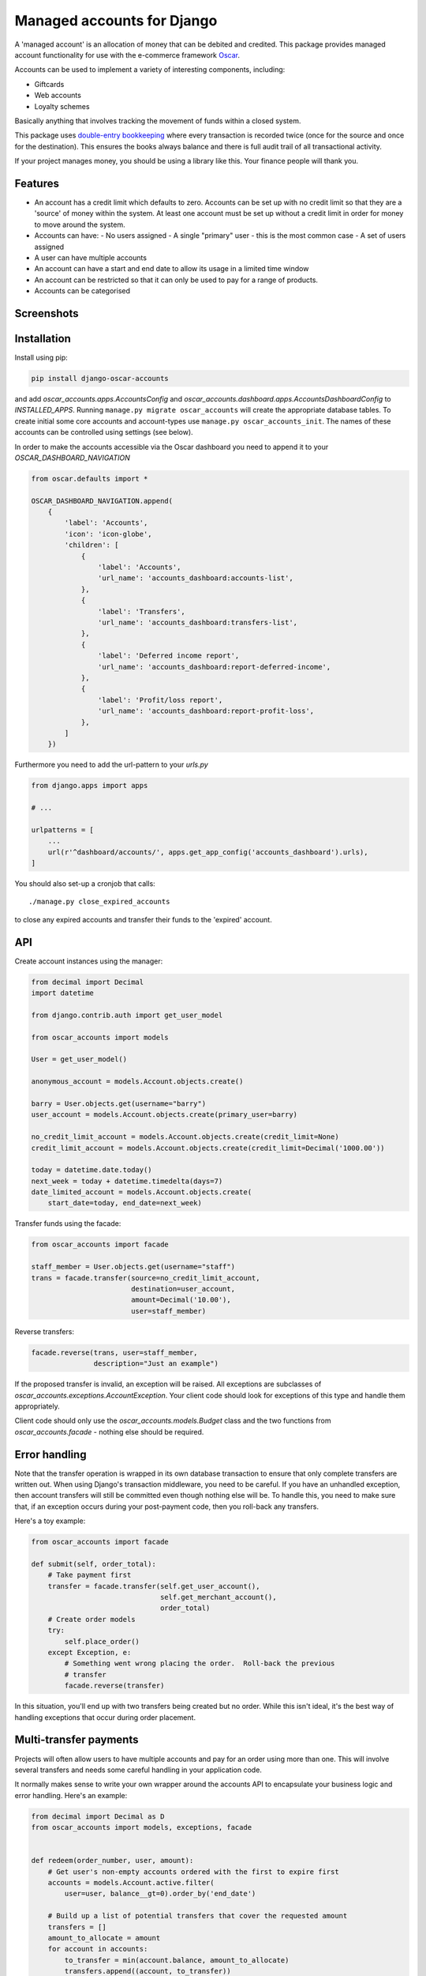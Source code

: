 ===========================
Managed accounts for Django
===========================

A 'managed account' is an allocation of money that can be debited and credited.
This package provides managed account functionality for use with the e-commerce
framework `Oscar`_.

.. _`Oscar`: https://github.com/django-oscar/django-oscar

Accounts can be used to implement a variety of interesting components,
including:

* Giftcards
* Web accounts
* Loyalty schemes

Basically anything that involves tracking the movement of funds within a closed
system.

This package uses `double-entry bookkeeping`_ where every transaction is
recorded twice (once for the source and once for the destination).  This
ensures the books always balance and there is full audit trail of all
transactional activity.

If your project manages money, you should be using a library like this.  Your
finance people will thank you.


.. image:: https://github.com/django-oscar/django-oscar-accounts/workflows/Tests/badge.svg

.. image:: http://codecov.io/github/django-oscar/django-oscar-accounts/coverage.svg?branch=master
    :alt: Coverage
    :target: http://codecov.io/github/django-oscar/django-oscar-accounts?branch=master

.. image:: https://requires.io/github/django-oscar/django-oscar-accounts/requirements.svg?branch=master
     :target: https://requires.io/github/django-oscar/django-oscar-accounts/requirements/?branch=master
     :alt: Requirements Status

.. image:: https://img.shields.io/pypi/v/django-oscar-accounts.svg
    :target: https://pypi.python.org/pypi/django-oscar-accounts/


.. _double-entry bookkeeping: http://en.wikipedia.org/wiki/Double-entry_bookkeeping_system


Features
--------

* An account has a credit limit which defaults to zero.  Accounts can be set up
  with no credit limit so that they are a 'source' of money within the system.
  At least one account must be set up without a credit limit in order for money
  to move around the system.

* Accounts can have:
  - No users assigned
  - A single "primary" user - this is the most common case
  - A set of users assigned

* A user can have multiple accounts

* An account can have a start and end date to allow its usage in a limited time
  window

* An account can be restricted so that it can only be used to pay for a range of
  products.

* Accounts can be categorised

Screenshots
-----------

.. image:: https://github.com/tangentlabs/django-oscar-accounts/raw/master/screenshots/dashboard-accounts.thumb.png
    :alt: Dashboard account list
    :target: https://github.com/tangentlabs/django-oscar-accounts/raw/master/screenshots/dashboard-accounts.png

.. image:: https://github.com/tangentlabs/django-oscar-accounts/raw/master/screenshots/dashboard-form.thumb.png
    :alt: Create new account
    :target: https://github.com/tangentlabs/django-oscar-accounts/raw/master/screenshots/dashboard-form.png

.. image:: https://github.com/tangentlabs/django-oscar-accounts/raw/master/screenshots/dashboard-transfers.thumb.png
    :alt: Dashboard transfer list
    :target: https://github.com/tangentlabs/django-oscar-accounts/raw/master/screenshots/dashboard-transfers.png

.. image:: https://github.com/tangentlabs/django-oscar-accounts/raw/master/screenshots/dashboard-detail.thumb.png
    :alt: Dashboard account detail
    :target: https://github.com/tangentlabs/django-oscar-accounts/raw/master/screenshots/dashboard-detail.png


Installation
------------

Install using pip:

.. code-block:: bash

	pip install django-oscar-accounts

and add `oscar_accounts.apps.AccountsConfig` and `oscar_accounts.dashboard.apps.AccountsDashboardConfig` to `INSTALLED_APPS`.  Running ``manage.py migrate
oscar_accounts`` will create the appropriate database tables. To create initial
some core accounts and account-types use ``manage.py oscar_accounts_init``.
The names of these accounts can be controlled using settings (see below).

In order to make the accounts accessible via the Oscar dashboard you need to
append it to your `OSCAR_DASHBOARD_NAVIGATION`

.. code-block:: python

    from oscar.defaults import *

    OSCAR_DASHBOARD_NAVIGATION.append(
        {
            'label': 'Accounts',
            'icon': 'icon-globe',
            'children': [
                {
                    'label': 'Accounts',
                    'url_name': 'accounts_dashboard:accounts-list',
                },
                {
                    'label': 'Transfers',
                    'url_name': 'accounts_dashboard:transfers-list',
                },
                {
                    'label': 'Deferred income report',
                    'url_name': 'accounts_dashboard:report-deferred-income',
                },
                {
                    'label': 'Profit/loss report',
                    'url_name': 'accounts_dashboard:report-profit-loss',
                },
            ]
        })


Furthermore you need to add the url-pattern to your `urls.py`

.. code-block:: python

    from django.apps import apps

    # ...

    urlpatterns = [
        ...
        url(r'^dashboard/accounts/', apps.get_app_config('accounts_dashboard').urls),
    ]


You should also set-up a cronjob that calls::

    ./manage.py close_expired_accounts

to close any expired accounts and transfer their funds to the 'expired'
account.

API
---

Create account instances using the manager:

.. code-block:: python

    from decimal import Decimal
    import datetime

    from django.contrib.auth import get_user_model

    from oscar_accounts import models

    User = get_user_model()

    anonymous_account = models.Account.objects.create()

    barry = User.objects.get(username="barry")
    user_account = models.Account.objects.create(primary_user=barry)

    no_credit_limit_account = models.Account.objects.create(credit_limit=None)
    credit_limit_account = models.Account.objects.create(credit_limit=Decimal('1000.00'))

    today = datetime.date.today()
    next_week = today + datetime.timedelta(days=7)
    date_limited_account = models.Account.objects.create(
        start_date=today, end_date=next_week)


Transfer funds using the facade:

.. code-block:: python

    from oscar_accounts import facade

    staff_member = User.objects.get(username="staff")
    trans = facade.transfer(source=no_credit_limit_account,
                            destination=user_account,
                            amount=Decimal('10.00'),
                            user=staff_member)

Reverse transfers:

.. code-block:: python

    facade.reverse(trans, user=staff_member,
                   description="Just an example")

If the proposed transfer is invalid, an exception will be raised.  All
exceptions are subclasses of `oscar_accounts.exceptions.AccountException`.
Your client code should look for exceptions of this type and handle them
appropriately.

Client code should only use the `oscar_accounts.models.Budget` class and the
two functions from `oscar_accounts.facade` - nothing else should be required.

Error handling
--------------

Note that the transfer operation is wrapped in its own database transaction to
ensure that only complete transfers are written out.  When using Django's
transaction middleware, you need to be careful.  If you have an unhandled
exception,  then account transfers will still be committed even though nothing
else will be.  To handle this, you need to make sure that, if an exception
occurs during your post-payment code, then you roll-back any transfers.

Here's a toy example:


.. code-block:: python

    from oscar_accounts import facade

    def submit(self, order_total):
        # Take payment first
        transfer = facade.transfer(self.get_user_account(),
                                   self.get_merchant_account(),
                                   order_total)
        # Create order models
        try:
            self.place_order()
        except Exception, e:
            # Something went wrong placing the order.  Roll-back the previous
            # transfer
            facade.reverse(transfer)

In this situation, you'll end up with two transfers being created but no order.
While this isn't ideal, it's the best way of handling exceptions that occur
during order placement.

Multi-transfer payments
-----------------------

Projects will often allow users to have multiple accounts and pay for an order
using more than one.  This will involve several transfers and needs some
careful handling in your application code.

It normally makes sense to write your own wrapper around the accounts API to
encapsulate your business logic and error handling.  Here's an example:


.. code-block:: python

    from decimal import Decimal as D
    from oscar_accounts import models, exceptions, facade


    def redeem(order_number, user, amount):
        # Get user's non-empty accounts ordered with the first to expire first
        accounts = models.Account.active.filter(
            user=user, balance__gt=0).order_by('end_date')

        # Build up a list of potential transfers that cover the requested amount
        transfers = []
        amount_to_allocate = amount
        for account in accounts:
            to_transfer = min(account.balance, amount_to_allocate)
            transfers.append((account, to_transfer))
            amount_to_allocate -= to_transfer
            if amount_to_allocate == D('0.00'):
                break
        if amount_to_allocate > D('0.00'):
            raise exceptions.InsufficientFunds()

        # Execute transfers to some 'Sales' account
        destination = models.Account.objects.get(name="Sales")
        completed_transfers = []
        try:
            for account, amount in transfers:
                transfer = facade.transfer(
                    account, destination, amount, user=user,
                    description="Order %s" % order_number)
                completed_transfers.append(transfer)
        except exceptions.AccountException, transfer_exc:
            # Something went wrong with one of the transfers (possibly a race condition).
            # We try and roll back all completed ones to get us back to a clean state.
            try:
                for transfer in completed_transfers:
                    facade.reverse(transfer)
            except Exception, reverse_exc:
                # Uh oh: No man's land.  We could be left with a partial
                # redemption. This will require an admin to intervene.  Make
                # sure your logger mails admins on error.
                logger.error("Order %s, transfers failed (%s) and reverse failed (%s)",
                             order_number, transfer_exc, reverse_exc)
                logger.exception(reverse_exc)

            # Raise an exception so that your client code can inform the user appropriately.
            raise RedemptionFailed()
        else:
            # All transfers completed ok
            return completed_transfers

As you can see, there is some careful handling of the scenario where not all
transfers can be executed.

If you using Oscar then ensure that you create an `OrderSource` instance for
every transfer (rather than aggregating them all into one).  This will provide
better audit information.  Here's some example code:


.. code-block:: python

    try:
        transfers = api.redeem(order_number, user, total_incl_tax)
    except Exception:
        # Inform user of failed payment
    else:
        for transfer in transfers:
            source_type, __ = SourceType.objects.get_or_create(name="Accounts")
            source = Source(
                source_type=source_type,
                amount_allocated=transfer.amount,
                amount_debited=transfer.amount,
                reference=transfer.reference)
            self.add_payment_source(source)


Core accounts and account types
-------------------------------

A post-syncdb signal will create the common structure for account types and
accounts.  Some names can be controlled with settings, as indicated in
parentheses.

- **Assets**

  - **Sales**

    - Redemptions (`ACCOUNTS_REDEMPTIONS_NAME`) - where money is
      transferred to when an account is used to pay for something.
    - Lapsed (`ACCOUNTS_LAPSED_NAME`) - where money is transferred to
      when an account expires.  This is done by the
      'close_expired_accounts' management command.  The name of this
      account can be set using the `ACCOUNTS_LAPSED_NAME`.

  - **Cash**

    - "Bank" (`ACCOUNTS_BANK_NAME`) - the source account for creating new
      accounts that are paid for by the customer (eg a giftcard).  This
      account will not have a credit limit and will normally have a
      negative balance as money is only transferred out.

  - **Unpaid** - This contains accounts that are used as sources for other
    accounts but aren't paid for by the customer.  For instance, you might
    allow admins to create new accounts in the dashboard.  An account of this
    type will be the source account for the initial transfer.

- **Liabilities**

  - **Deferred income** - This contains customer accounts/giftcards.  You may
    want to create additional account types within this type to categorise
    accounts.

Example transactions
--------------------

Consider the following accounts and account types:

- **Assets**
    - **Sales**
        - Redemptions
        - Lapsed
    - **Cash**
        - Bank
    - **Unpaid**
        - Merchant funded
- **Liabilities**
    - **Deferred income**

Note that all accounts start with a balance of 0 and the sum of all balances
will always be zero.

*A customer purchases a £50 giftcard*

- A new account is created of type 'Deferred income' with an end date - £50 is
  transferred from the Bank to this new account

*A customer pays for a £30 order using their £50 giftcard*

- £30 is transferred from the giftcard account to the redemptions account

*The customer's giftcard expires with £20 still on it*

- £20 is transferred from the giftcard account to the lapsed account

*The customer phones up to complain and a staff member creates a new giftcard
for £20*

- A new account is created of type 'Deferred income' - £20 is transferred from
  the "Merchant funded" account to this new account

Settings
--------

There are settings to control the naming and initial unpaid and deferred income
account types:

* `ACCOUNTS_MIN_LOAD_VALUE` The minimum value that can be used to create an
  account (or for a top-up)

* `ACCOUNTS_MAX_INITIAL_VALUE` The maximum value that can be transferred to an
  account.

* `OSCAR_ACCOUNTS_DASHBOARD_ITEMS_PER_PAGE` The amount of items per page that show in dashboard(default=20).

Contributing
------------

Fork repo, set-up virtualenv and run::

    make install

Run tests with::

    pytest
